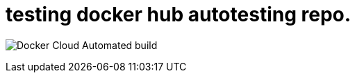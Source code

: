 = testing docker hub autotesting repo.

image:https://img.shields.io/docker/cloud/automated/kimcharli/test-docker-autobuild.svg[Docker Cloud Automated build]


